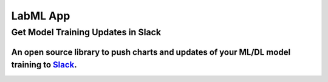 *********
LabML App
*********

Get Model Training Updates in Slack
###################################

An open source library to push charts and updates of your ML/DL model training to `Slack <https://slack.com/intl/en-lk/>`_.
---------------------------------------------------------------------------------------------------------------------------

.. image:: https://github.com/lab-ml/app/blob/master/images/labml.gif
   :alt: Slack output